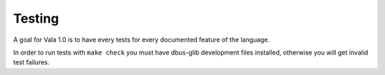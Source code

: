 Testing
=======

A goal for Vala 1.0 is to have every tests for every documented feature of the language.

In order to run tests with ``make check`` you must have dbus-glib development files installed, otherwise you will get invalid test failures.
